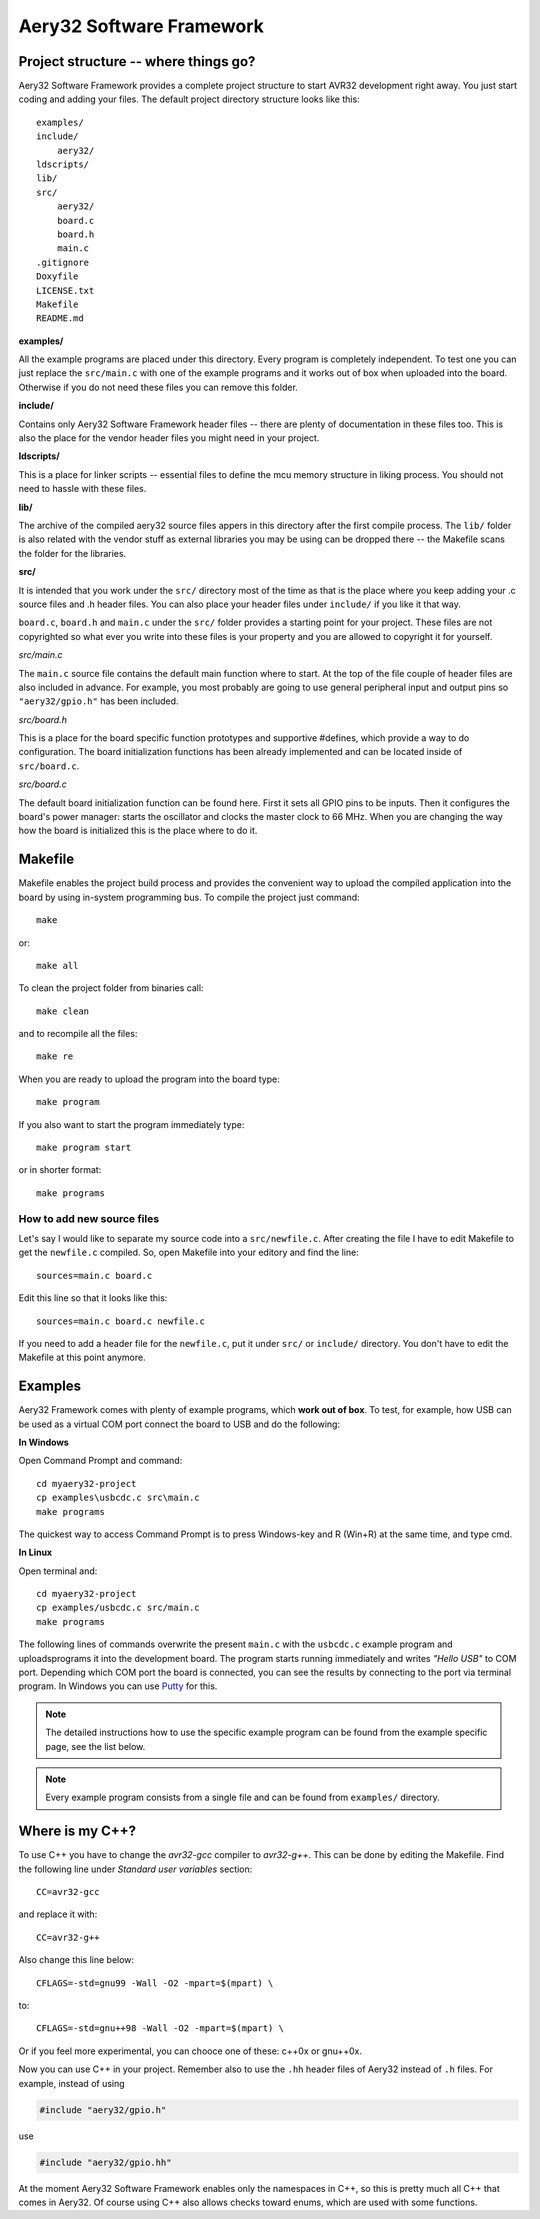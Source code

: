 Aery32 Software Framework
=========================

Project structure -- where things go?
-------------------------------------

Aery32 Software Framework provides a complete project structure to start AVR32 development right away. You just start coding and adding your files. The default project directory structure looks like this::

    examples/
    include/
        aery32/
    ldscripts/
    lib/
    src/
        aery32/
        board.c
        board.h
        main.c
    .gitignore
    Doxyfile
    LICENSE.txt
    Makefile
    README.md

**examples/**

All the example programs are placed under this directory. Every program is completely independent. To test one you can just replace the ``src/main.c`` with one of the example programs and it works out of box when uploaded into the board. Otherwise if you do not need these files you can remove this folder.

**include/**

Contains only Aery32 Software Framework header files -- there are plenty of documentation in these files too. This is also the place for the vendor header files you might need in your project.

**ldscripts/**

This is a place for linker scripts -- essential files to define the mcu memory structure in liking process. You should not need to hassle with these files.

**lib/**

The archive of the compiled aery32 source files appers in this directory after the first compile process.  The ``lib/`` folder is also related with the vendor stuff as external libraries you may be using can be dropped there -- the Makefile scans the folder for the libraries.

**src/**

It is intended that you work under the ``src/`` directory most of the time as that is the place where you keep adding your .c source files and .h header files. You can also place your header files under ``include/`` if you like it that way.

``board.c``, ``board.h`` and ``main.c`` under the ``src/`` folder provides a starting point for your project. These files are not copyrighted so what ever you write into these files is your property and you are allowed to copyright it for yourself.

`src/main.c`

.. code-block:: c
    :linenos:

    #include <stdbool.h>
    #include "aery32/gpio.h"
    #include "board.h"

    #define LED AVR32_PIN_PC04

    int main(void)
    {
        init_board();
        aery_gpio_init_pin(LED, GPIO_OUTPUT|GPIO_HIGH);

        for(;;) {
            /* Put your application code here */

        }

        return 0;
    }

The ``main.c`` source file contains the default main function where to start. At the top of the file couple of header files are also included in advance. For example, you most probably are going to use general peripheral input and output pins so ``"aery32/gpio.h"`` has been included.

`src/board.h`

.. code-block:: c
    :linenos:

    #ifndef __BOARD_H
    #define __BOARD_H

    #ifdef __cplusplus
    extern "C" {
    #endif

    #define OSC0_FREQ 12000000UL

    #define HSBMASK_DEFAULT 0xFFFFFFFF;
    #define PBAMASK_DEFAULT 0xFFFFFFFF;
    #define PBBMASK_DEFAULT 0xFFFFFFFF;

    void init_board(void);

    #ifdef __cplusplus
    }
    #endif

    #endif

This is a place for the board specific function prototypes and supportive #defines, which provide a way to do configuration. The board initialization functions has been already implemented and can be located inside of ``src/board.c``.

`src/board.c`

.. code-block:: c
    :linenos:

    #include <stdbool.h>
    #include "aery32/pm.h"
    #include "aery32/gpio.h"
    #include "board.h"

    void init_board(void)
    {
        /* Initialize all pins input */
        aery_gpio_init_pins(
            porta,      /* pointer to port address */
            0xffffffff, /* pin mask */
            GPIO_INPUT  /* option flags */
        );
        aery_gpio_init_pins(portb, 0xffffffff, GPIO_INPUT);
        aery_gpio_init_pins(portc, 0x0000003f, GPIO_INPUT);

        /* Start oscillator */
        aery_pm_start_osc(
            0,                  /* oscillator number */
            PM_OSC_MODE_GAIN3,  /* oscillator mode, see datasheet p.74 */
            PM_OSC_STARTUP_36ms /* oscillator startup time */
        );

        aery_pm_wait_osc_to_stabilize(0 /* oscillator number */);

        /* Initialize f_vco0 of PLL0 to be 138 MHz. */
        aery_pm_init_pllvco(
            pll0,               /* pointer to pll address */
            PM_PLL_SOURCE_OSC0, /* source clock */
            11,                 /* multiplier */
            1,                  /* divider */
            false               /* high frequency */
        );

        /* Enable PLL0 with divide by two block to set f_pll0 to f_vco0 / 2
         * or 66 MHz. */
        aery_pm_enable_pll(pll0, true  /* divide by two */);

        aery_pm_wait_pll_to_lock(pll0);

        /* Set main clock source to PLL0 == 66 MHz */
        aery_pm_select_mck(PM_MCK_SOURCE_PLL0 /* master clock source */);

        /* Peripheral clock masking. By default all modules are enabled.
         * You might be interested in to disable modules you are not using. */
        pm->hsbmask = HSBMASK_DEFAULT;
        pm->pbamask = PBAMASK_DEFAULT;
        pm->pbbmask = PBBMASK_DEFAULT;

        while (!(pm->isr & AVR32_PM_ISR_MSKRDY_MASK));
            /* Clocks are now masked according to (CPU/HSB/PBA/PBB)_MASK
             * registers. */

    }

The default board initialization function can be found here. First it sets all GPIO pins to be inputs. Then it configures the board's power manager: starts the oscillator and clocks the master clock to 66 MHz. When you are changing the way how the board is initialized this is the place where to do it.



Makefile
--------

Makefile enables the project build process and provides the convenient way to upload the compiled application into the board by using in-system programming bus. To compile the project just command::

    make

or::
    
    make all

To clean the project folder from binaries call::

    make clean

and to recompile all the files::

    make re

When you are ready to upload the program into the board type::

    make program

If you also want to start the program immediately type::

    make program start

or in shorter format::

    make programs

How to add new source files
'''''''''''''''''''''''''''

Let's say I would like to separate my source code into a ``src/newfile.c``. After creating the file I have to edit Makefile to get the ``newfile.c`` compiled. So, open Makefile into your editory and find the line::

    sources=main.c board.c

Edit this line so that it looks like this::

    sources=main.c board.c newfile.c

If you need to add a header file for the ``newfile.c``, put it under ``src/`` or ``include/`` directory. You don't have to edit the Makefile at this point anymore.


Examples
--------

Aery32 Framework comes with plenty of example programs, which **work out of box**. To test, for example, how USB can be used as a virtual COM port connect the board to USB and do the following:

**In Windows**

Open Command Prompt and command::

    cd myaery32-project
    cp examples\usbcdc.c src\main.c
    make programs

The quickest way to access Command Prompt is to press Windows-key and R (Win+R) at the same time, and type cmd.

**In Linux**

Open terminal and::

    cd myaery32-project
    cp examples/usbcdc.c src/main.c
    make programs

The following lines of commands overwrite the present ``main.c`` with the ``usbcdc.c`` example program and uploads\programs it into the development board. The program starts running immediately and writes *"Hello USB"* to COM port. Depending which COM port the board is connected, you can see the results by connecting to the port via terminal program. In Windows you can use `Putty <http://www.chiark.greenend.org.uk/~sgtatham/putty/download.html>`_ for this.

.. note::

  The detailed instructions how to use the specific example program can be found from the example specific page, see the list below.

.. note::

  Every example program consists from a single file and can be found from ``examples/`` directory.



Where is my C++?
----------------

To use C++ you have to change the `avr32-gcc` compiler to `avr32-g++`. This can be done by editing the Makefile. Find the following line under `Standard user variables` section::

    CC=avr32-gcc

and replace it with::

    CC=avr32-g++

Also change this line below::

    CFLAGS=-std=gnu99 -Wall -O2 -mpart=$(mpart) \

to::

    CFLAGS=-std=gnu++98 -Wall -O2 -mpart=$(mpart) \

Or if you feel more experimental, you can chooce one of these: c++0x or gnu++0x.

Now you can use C++ in your project. Remember also to use the ``.hh`` header files of Aery32 instead of ``.h`` files. For example, instead of using

.. code-block:: c

    #include "aery32/gpio.h"

use

.. code-block:: c

    #include "aery32/gpio.hh"

At the moment Aery32 Software Framework enables only the namespaces in C++, so this is pretty much all C++ that comes in Aery32. Of course using C++ also allows checks toward enums, which are used with some functions.

.. code-block:: c
    :linenos:

    #include <stdbool.h>
    #include "aery32/gpio.hh"
    #include "board.h"

    #define LED AVR32_PIN_PC04

    using namespace aery;

    int main(void)
    {
        init_board();
        gpio_init_pin(LED, GPIO_OUTPUT|GPIO_HIGH); // yay! no aery_ prefix \o/

        for(;;) {
            /* Put your application code here */

        }

        return 0;
    }
